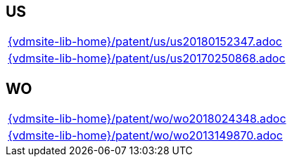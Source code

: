 //
// ============LICENSE_START=======================================================
//  Copyright (C) 2018 Sven van der Meer. All rights reserved.
// ================================================================================
// This file is licensed under the CREATIVE COMMONS ATTRIBUTION 4.0 INTERNATIONAL LICENSE
// Full license text at https://creativecommons.org/licenses/by/4.0/legalcode
// 
// SPDX-License-Identifier: CC-BY-4.0
// ============LICENSE_END=========================================================
//
// @author Sven van der Meer (vdmeer.sven@mykolab.com)
//

== US
[cols="a", grid=rows, frame=none, %autowidth.stretch]
|===
|include::{vdmsite-lib-home}/patent/us/us20180152347.adoc[]
|include::{vdmsite-lib-home}/patent/us/us20170250868.adoc[]
|===

== WO
[cols="a", grid=rows, frame=none, %autowidth.stretch]
|===
|include::{vdmsite-lib-home}/patent/wo/wo2018024348.adoc[]
|include::{vdmsite-lib-home}/patent/wo/wo2013149870.adoc[]
|===


